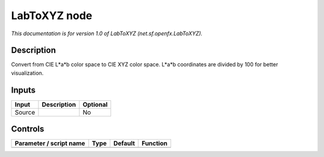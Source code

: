.. _net.sf.openfx.LabToXYZ:

.. raw:: html

   <!-- Do not edit this file! It is generated automatically by Natron itself. -->

LabToXYZ node
=============

*This documentation is for version 1.0 of LabToXYZ (net.sf.openfx.LabToXYZ).*

Description
-----------

Convert from CIE L*a*b color space to CIE XYZ color space. L*a*b coordinates are divided by 100 for better visualization.

Inputs
------

+--------+-------------+----------+
| Input  | Description | Optional |
+========+=============+==========+
| Source |             | No       |
+--------+-------------+----------+

Controls
--------

.. tabularcolumns:: |>{\raggedright}p{0.2\columnwidth}|>{\raggedright}p{0.06\columnwidth}|>{\raggedright}p{0.07\columnwidth}|p{0.63\columnwidth}|

.. cssclass:: longtable

+-------------------------+------+---------+----------+
| Parameter / script name | Type | Default | Function |
+=========================+======+=========+==========+
+-------------------------+------+---------+----------+
